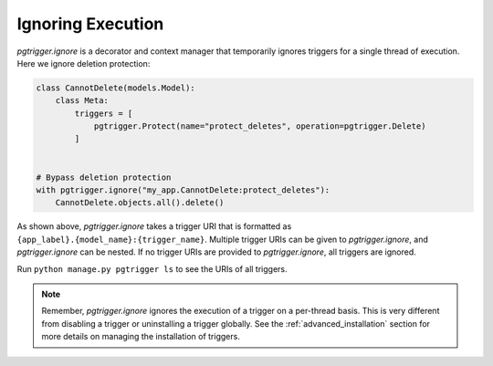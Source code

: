 .. _ignoring_triggers:

Ignoring Execution
==================

`pgtrigger.ignore` is a decorator and context manager that temporarily ignores triggers for a single
thread of execution. Here we ignore deletion protection:

.. code-block:: python

    class CannotDelete(models.Model):
        class Meta:
            triggers = [
                pgtrigger.Protect(name="protect_deletes", operation=pgtrigger.Delete)
            ]


    # Bypass deletion protection
    with pgtrigger.ignore("my_app.CannotDelete:protect_deletes"):
        CannotDelete.objects.all().delete()

As shown above, `pgtrigger.ignore` takes a trigger URI that is formatted as
``{app_label}.{model_name}:{trigger_name}``. Multiple trigger URIs can
be given to `pgtrigger.ignore`, and `pgtrigger.ignore` can be nested.
If no trigger URIs are provided to `pgtrigger.ignore`, all triggers are ignored.

Run ``python manage.py pgtrigger ls`` to see the URIs of all triggers.

.. note::

    Remember, `pgtrigger.ignore` ignores the execution of a trigger on a per-thread basis.
    This is very different from disabling a trigger or uninstalling a trigger globally.
    See the :ref:`advanced_installation` section for more details on managing the installation
    of triggers.
